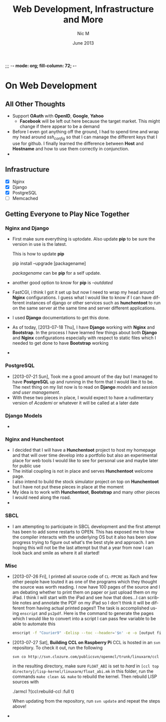 ;;; -*- mode: org; fill-column: 72; -*-
#+TITLE:     Web Development, Infrastructure and More
#+AUTHOR:    Nic M
#+DATE:      June 2013
#+LANGUAGE:  en
#+OPTIONS:   H:3 num:t toc:t \n:nil @:t ::t |:t ^:t -:t f:t *:t <:t
#+OPTIONS:   TeX:t LaTeX:nil skip:nil d:nil todo:t pri:nil tags:not-in-toc
#+INFOJS_OPT: view:nil toc:nil ltoc:t mouse:underline buttons:0 path:http://orgmode.org/$
#+EXPORT_SELECT_TAGS: export
#+EXPORT_EXCLUDE_TAGS: noexport
    
* On Web Development
** All Other Thoughts
   - Support *OAuth* with *OpenID*, *Google*, *Yahoo*
     + *Facebook* will be left out here because the target market. This
       might change if there appear to be a demand
   - Before I even got anything off the ground, I had to spend time
     and wrap my head around /ssh_config/ so that I can manage the
     different keys that I use for github. I finally learned the
     difference between *Host* and *Hostname* and how to use them
     correctly in conjunction. 
   - 
**  Infrastructure 
    + [X] Nginx
    + [X] Django
    + [X] PostgreSQL
    + [ ] Memcached 
** Getting Everyone to Play Nice Together
*** Nginx and Django
    - First make sure everything is uptodate. Also update *pip* to be
      sure the version in use is the latest.

      This is how to update *pip*
      #+BEGIN_CODE
      pip install --upgrade [packagename]
      #+END_CODE
      /packagename/ can be *pip* for a self update. 
    - another good option to know for *pip* is /--outdated/ 
    - FastCGI, i think I got it set up but now I need to wrap my head
      around *Nginx* configurations. I guess what I would like to know
      if I can have different instances of django or other services such
      as *hunchentoot* to run on the same server at the same time and
      server different applications.
    - I used *Django* documentations to get this done.
    - As of today, [2013-07-18 Thu], I have *Django* working with
      *Nginx* and *Bootstrap*. In the process I have learned few things
      about both *Django* and *Nginx* configurations especially with
      respect to static files which I needed to get done to have
      *Bootstrap* working
    - 
*** PostgreSQL 
    - [2013-07-21 Sun], Took me a good amount of the day but I managed
      to have *PostgreSQL* up and running in the form that I would like
      it to be. The next thing on my list now is to read on *Django*
      /models/ and /session and user management/. 
    - With these two pieces in place, I would expect to have a
      rudimentary version of /Academi/ or whatever it will be called at
      a later date
*** Django Models 
    - 
*** Nginx and Hunchentoot
    - I decided that I will have a *Hunchentoot* project to host my
      homepage and that will over time develop into a portfolio but also
      an experimental place for web tools I would like to see for
      personal use and maybe later for public use
    - The initial coupling is not in place and serves *Hunchentoot*
      welcome page. 
    - I also intend to build the stock simulator project on top on
      *Hunchentoot* but I have not put these pieces in place at the
      moment 
    - My idea is to work with *Hunchentoot*, *Bootstrap* and many other
      pieces I would need along the road. 
    - 
*** SBCL
    - I am attempting to participate in SBCL development and the first
      attempt has been to add some restarts to OPEN. This has exposed me
      to how the compiler interacts with the underlying OS but it also
      has been slow progress trying to figure out what's the best style
      and approach. I am hoping this will not be the last attempt but
      that a year from now I can look back and smile as where it all
      started! 
***  Misc
     - [2013-07-26 Fri], I printed all source code of ~CL-PPCRE~ as Xach
       and few other people have touted it as one of the programs which
       they thought the source was worth reading. I now have 100 pages
       of the source and I am debating whether to print them on paper or
       just upload them on my iPad. I think I will start with the iPad
       and see how that does...I can scribble notes and annotate the PDF
       on my iPad so I don't think it will be different from having
       actual printed pages!! The task is accomplished using ~enscript~
       and ~ps2pdf~. Here is the command to generate the pages which I
       would like to convert into a script I can pass few variable to be
       able to automate this
       #+BEGIN_SRC bash
       enscript -f "Courier9" -Eelisp --toc --header='$n' -e -o [output file] *.asd *.lisp
       #+END_SRC 
     - [2013-07-27 Sat], *Building CCL on Raspberry Pi*
       CCL is hosted in an ~svn~ repository. To check it out, run the
       following
       #+BEGIN_SRC
       svn co http://svn.clozure.com/publicsvn/openmcl/trunk/linuxarm/ccl
       #+END_SRC
       in the resulting directory, make sure ~FLOAT_ABI~ is set to
       /hard/ in ~[ccl top directory]/lisp-kernel/linuxarm/float_abi.mk~
       in this folder, run the commands ~make clean && make~ to rebuild
       the kernel. Then rebuild LISP sources with
       #+BEGIN_SRC lisp
       ./armcl
       ?(ccl:rebuild-ccl :full t)
       #+ENG_SRC 
       When updating from the repository, run ~svn update~ and repeat
       the steps above! 
     - 
